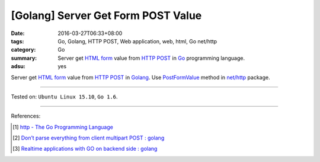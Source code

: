 [Golang] Server Get Form POST Value
###################################

:date: 2016-03-27T06:33+08:00
:tags: Go, Golang, HTTP POST, Web application, web, html, Go net/http
:category: Go
:summary: Server get `HTML form`_ value from `HTTP POST`_ in Go_ programming
          language.
:adsu: yes


Server get `HTML form`_ value from `HTTP POST`_ in Golang_.
Use PostFormValue_ method in `net/http`_ package.

.. show_github_file:: siongui userpages content/code/go-form-post-value/read.go
.. adsu:: 2

----

Tested on: ``Ubuntu Linux 15.10``, ``Go 1.6``.

----

References:

.. [1] `http - The Go Programming Language <https://golang.org/pkg/net/http/>`_
.. [2] `Don’t parse everything from client multipart POST : golang <https://old.reddit.com/r/golang/comments/a0izz1/dont_parse_everything_from_client_multipart_post/>`_
.. [3] `Realtime applications with GO on backend side : golang <https://old.reddit.com/r/golang/comments/a1aizz/realtime_applications_with_go_on_backend_side/>`_

.. _Go: https://golang.org/
.. _Golang: https://golang.org/
.. _HTML form: https://www.google.com/search?q=html+form
.. _HTTP POST: https://www.google.com/search?q=http+post
.. _PostFormValue: https://golang.org/pkg/net/http/#Request.PostFormValue
.. _net/http: https://golang.org/pkg/net/http/
